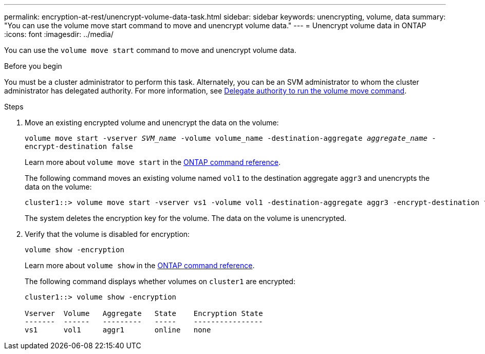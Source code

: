 ---
permalink: encryption-at-rest/unencrypt-volume-data-task.html
sidebar: sidebar
keywords: unencrypting, volume, data
summary: "You can use the volume move start command to move and unencrypt volume data."
---
= Unencrypt volume data in ONTAP
:icons: font
:imagesdir: ../media/

[.lead]
You can use the `volume move start` command to move and unencrypt volume data.

.Before you begin

You must be a cluster administrator to perform this task. Alternately, you can be an SVM administrator to whom the cluster administrator has delegated authority. For more information, see link:delegate-volume-encryption-svm-administrator-task.html[Delegate authority to run the volume move command].

.Steps

. Move an existing encrypted volume and unencrypt the data on the volume:
+
`volume move start -vserver _SVM_name_ -volume volume_name -destination-aggregate _aggregate_name_ -encrypt-destination false`
+
Learn more about `volume move start` in the link:https://docs.netapp.com/us-en/ontap-cli/volume-move-start.html[ONTAP command reference^].
+
The following command moves an existing volume named `vol1` to the destination aggregate `aggr3` and unencrypts the data on the volume:
+
----
cluster1::> volume move start -vserver vs1 -volume vol1 -destination-aggregate aggr3 -encrypt-destination false
----
+
The system deletes the encryption key for the volume. The data on the volume is unencrypted.

. Verify that the volume is disabled for encryption:
+
`volume show -encryption`
+
Learn more about `volume show` in the link:https://docs.netapp.com/us-en/ontap-cli/volume-show.html[ONTAP command reference^].
+
The following command displays whether volumes on `cluster1` are encrypted:
+
----
cluster1::> volume show -encryption

Vserver  Volume   Aggregate   State    Encryption State
-------  ------   ---------   -----    ----------------
vs1      vol1     aggr1       online   none
----


// 2025 Jan 17, ONTAPDOC-2569